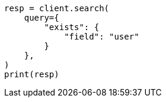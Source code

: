 // This file is autogenerated, DO NOT EDIT
// query-dsl/exists-query.asciidoc:20

[source, python]
----
resp = client.search(
    query={
        "exists": {
            "field": "user"
        }
    },
)
print(resp)
----
